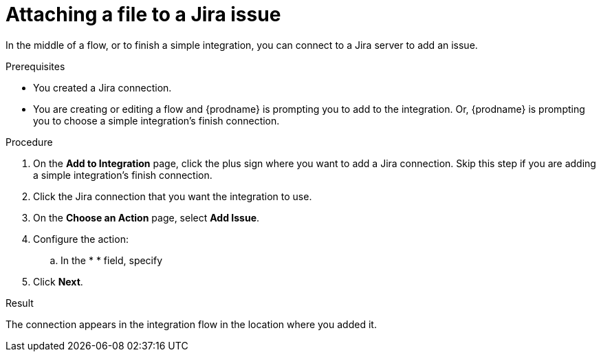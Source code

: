 // This module is included in the following assemblies:
// as_connecting-to-jira.adoc

[id='adding-jira-connection-attach-file_{context}']
= Attaching a file to a Jira issue

In the middle of a flow, or to finish a simple integration, 
you can connect to a Jira server to add an issue. 

.Prerequisites
* You created a Jira connection.
* You are creating or editing a flow and {prodname} is prompting you
to add to the integration. Or, {prodname} is prompting you to choose
a simple integration's finish connection. 

.Procedure

. On the *Add to Integration* page, click the plus sign where you 
want to add a Jira connection. Skip this step if you are adding 
a simple integration's finish connection.  
. Click the Jira connection that you want the integration to use. 
. On the *Choose an Action* page, select *Add Issue*.
. Configure the action:
.. In the * * field, specify 
. Click *Next*. 

.Result
The connection appears in the integration flow 
in the location where you added it. 
